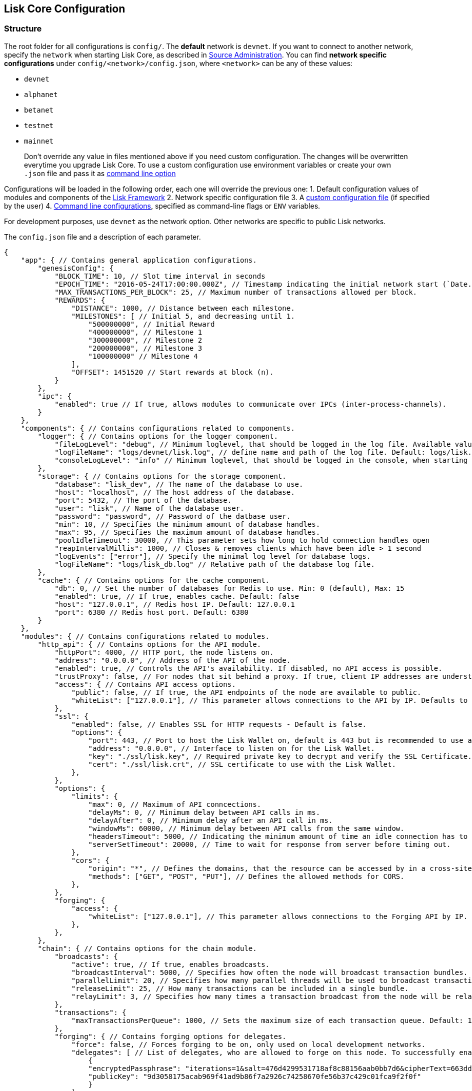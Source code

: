 == Lisk Core Configuration
:toc:
:toc-placement: macro

=== Structure

The root folder for all configurations is `+config/+`. The *default*
network is `+devnet+`. If you want to connect to another network,
specify the `+network+` when starting Lisk Core, as described in
link:administration/source.md#command-line-options[Source
Administration]. You can find *network specific configurations* under
`+config/<network>/config.json+`, where `+<network>+` can be any of
these values:

* `+devnet+`
* `+alphanet+`
* `+betanet+`
* `+testnet+`
* `+mainnet+`

____
Don’t override any value in files mentioned above if you need custom
configuration. The changes will be overwritten everytime you upgrade
Lisk Core. To use a custom configuration use environment variables or
create your own `+.json+` file and pass it as
link:administration/source.md#command-line-options[command line option]
____

Configurations will be loaded in the following order, each one will
override the previous one: 1. Default configuration values of modules
and components of the
https://github.com/LiskHQ/lisk-sdk/tree/development/framework[Lisk
Framework] 2. Network specific configuration file 3. A
link:administration/source.md#command-line-options[custom configuration
file] (if specified by the user) 4.
link:administration/source.md#command-line-options[Command line
configurations], specified as command-line flags or `+ENV+` variables.

For development purposes, use `+devnet+` as the network option. Other
networks are specific to public Lisk networks.

The `+config.json+` file and a description of each parameter.

[source,js]
----
{
    "app": { // Contains general application configurations.
        "genesisConfig": {
            "BLOCK_TIME": 10, // Slot time interval in seconds
            "EPOCH_TIME": "2016-05-24T17:00:00.000Z", // Timestamp indicating the initial network start (`Date.toISOString()`).
            "MAX_TRANSACTIONS_PER_BLOCK": 25, // Maximum number of transactions allowed per block.
            "REWARDS": {
                "DISTANCE": 1000, // Distance between each milestone.
                "MILESTONES": [ // Initial 5, and decreasing until 1.
                    "500000000", // Initial Reward
                    "400000000", // Milestone 1
                    "300000000", // Milestone 2
                    "200000000", // Milestone 3
                    "100000000" // Milestone 4
                ],
                "OFFSET": 1451520 // Start rewards at block (n).
            }
        },
        "ipc": {
            "enabled": true // If true, allows modules to communicate over IPCs (inter-process-channels).
        }
    },
    "components": { // Contains configurations related to components.
        "logger": { // Contains options for the logger component.
            "fileLogLevel": "debug", // Minimum loglevel, that should be logged in the log file. Available values: trace, debug, log, info(default), warn, error, fatal, none.
            "logFileName": "logs/devnet/lisk.log", // define name and path of the log file. Default: logs/lisk.log
            "consoleLogLevel": "info" // Minimum loglevel, that should be logged in the console, when starting the node. Available values: trace, debug, log, info, warn, error, fatal, none(default).
        },
        "storage": { // Contains options for the storage component.
            "database": "lisk_dev", // The name of the database to use.
            "host": "localhost", // The host address of the database.
            "port": 5432, // The port of the database.
            "user": "lisk", // Name of the database user.
            "password": "password", // Password of the datbase user.
            "min": 10, // Specifies the minimum amount of database handles.
            "max": 95, // Specifies the maximum amount of database handles.
            "poolIdleTimeout": 30000, // This parameter sets how long to hold connection handles open
            "reapIntervalMillis": 1000, // Closes & removes clients which have been idle > 1 second
            "logEvents": ["error"], // Specify the minimal log level for database logs.
            "logFileName": "logs/lisk_db.log" // Relative path of the database log file.
        },
        "cache": { // Contains options for the cache component.
            "db": 0, // Set the number of databases for Redis to use. Min: 0 (default), Max: 15
            "enabled": true, // If true, enables cache. Default: false
            "host": "127.0.0.1", // Redis host IP. Default: 127.0.0.1
            "port": 6380 // Redis host port. Default: 6380
        }
    },
    "modules": { // Contains configurations related to modules.
        "http_api": { // Contains options for the API module.
            "httpPort": 4000, // HTTP port, the node listens on.
            "address": "0.0.0.0", // Address of the API of the node.
            "enabled": true, // Controls the API's availability. If disabled, no API access is possible.
            "trustProxy": false, // For nodes that sit behind a proxy. If true, client IP addresses are understood as the left-most entry in the X-Forwarded-* header.
            "access": { // Contains API access options.
                "public": false, // If true, the API endpoints of the node are available to public.
                "whiteList": ["127.0.0.1"], // This parameter allows connections to the API by IP. Defaults to only allow local host.
            },
            "ssl": {
                "enabled": false, // Enables SSL for HTTP requests - Default is false.
                "options": {
                    "port": 443, // Port to host the Lisk Wallet on, default is 443 but is recommended to use a port above 1024 with iptables.
                    "address": "0.0.0.0", // Interface to listen on for the Lisk Wallet.
                    "key": "./ssl/lisk.key", // Required private key to decrypt and verify the SSL Certificate.
                    "cert": "./ssl/lisk.crt", // SSL certificate to use with the Lisk Wallet.
                },
            },
            "options": {
                "limits": {
                    "max": 0, // Maximum of API conncections.
                    "delayMs": 0, // Minimum delay between API calls in ms.
                    "delayAfter": 0, // Minimum delay after an API call in ms.
                    "windowMs": 60000, // Minimum delay between API calls from the same window.
                    "headersTimeout": 5000, // Indicating the minimum amount of time an idle connection has to be kept opened (in seconds).
                    "serverSetTimeout": 20000, // Time to wait for response from server before timing out.
                },
                "cors": {
                    "origin": "*", // Defines the domains, that the resource can be accessed by in a cross-site manner. Defaults to all domains.
                    "methods": ["GET", "POST", "PUT"], // Defines the allowed methods for CORS.
                },
            },
            "forging": {
                "access": {
                    "whiteList": ["127.0.0.1"], // This parameter allows connections to the Forging API by IP. Defaults to allow only local connections.
                },
            },
        },
        "chain": { // Contains options for the chain module.
            "broadcasts": {
                "active": true, // If true, enables broadcasts.
                "broadcastInterval": 5000, // Specifies how often the node will broadcast transaction bundles.
                "parallelLimit": 20, // Specifies how many parallel threads will be used to broadcast transactions.
                "releaseLimit": 25, // How many transactions can be included in a single bundle.
                "relayLimit": 3, // Specifies how many times a transaction broadcast from the node will be relayed.
            },
            "transactions": {
                "maxTransactionsPerQueue": 1000, // Sets the maximum size of each transaction queue. Default: 1000
            },
            "forging": { // Contains forging options for delegates.
                "force": false, // Forces forging to be on, only used on local development networks.
                "delegates": [ // List of delegates, who are allowed to forge on this node. To successfully enable forging for a delegate, the publickey and the encrypted passphrase need to be deposited here as JSON object.
                    {
                    "encryptedPassphrase": "iterations=1&salt=476d4299531718af8c88156aab0bb7d6&cipherText=663dde611776d87029ec188dc616d96d813ecabcef62ed0ad05ffe30528f5462c8d499db943ba2ded55c3b7c506815d8db1c2d4c35121e1d27e740dc41f6c405ce8ab8e3120b23f546d8b35823a30639&iv=1a83940b72adc57ec060a648&tag=b5b1e6c6e225c428a4473735bc8f1fc9&version=1",
                    "publicKey": "9d3058175acab969f41ad9b86f7a2926c74258670fe56b37c429c01fca9f2f0f"
                    }
                ],
                "defaultPassword": "elephant tree paris dragon chair galaxy" // Default password for dummy delegates, only used on local development networks.
            },
            "syncing": {
                "active": true, // If true, enables syncing (fallback for broadcasts).
            },
            "loading": {
                "loadPerIteration": 5000, // How many blocks to load from a peer or the database during verification.
                "rebuildUpToRound": null, // Integer. If this value is defined, the node will start and rebuild up to the defined round (set to 0 to rebuild until current round). Otherwise, the application continues normal execution.
            },
            "exceptions": { // Define network specific exceptions. More details about exceptions: https://github.com/LiskHQ/lisk-sdk/blob/development/lisk/EXCEPTIONS.md
                "blockRewards": [],
                "senderPublicKey": [],
                "signatures": [],
                "signSignature": [],
                "multisignatures": [],
                "votes": [],
                "inertTransactions": [],
                "rounds": {},
                "precedent": { "disableDappTransfer": 0 },
                "ignoreDelegateListCacheForRounds": [],
                "blockVersions": {},
                "roundVotes": [],
                "recipientLeadingZero": {},
                "recipientExceedingUint64": {},
                "duplicatedSignatures": {},
                "transactionWithNullByte": [],
            },
            "network": { // Contains network options for the node.
                "wsPort": 5000, // Websocket port of the node.
                "address": "0.0.0.0", // Address of the node.
                "emitPeerLimit": 25, // How many nodes will be used in a single broadcast.
                "discoveryInterval": 30000, // Time interval(ms), in that the nodes performs peer discovery.
                "seedPeers": [ // List of Seed Peers. On first startup, the node will initially connect to the Seed Peers in order to discover the rest of the network.
                    {
                    "ip": "1.2.3.4", // IP or address of the Seed Peer.
                    "wsPort": 4000 // Port of the Seed Peer.
                    }
                ],
                "blacklistedPeers": [ // List of peers to exclude from communicating with.
                    "9.8.7.6:4000" // IP or address of the blacklisted peer.
                ],
                "ackTimeout": 20000, // When a node tries to make an RPC against a peer (and expects a response), this value determines the maximum amount of time (in milliseconds) that the node will wait to receive a response from the peer. If the peer does not respond in time, then the RPC will fail with an error.
                "connectTimeout": 5000, // When a node tries to connect to a peer, this value determines the maximum amount of time (in milliseconds) that the node will wait to complete the handshake with the peer. If the peer does not complete the handshake in time, then the connection will be closed.
                "wsEngine": "ws", //  Represents the low-level WebSocket engine which the node should use (for advanced users). Possible values are "ws" (default, recommended) and "uws" (more performant, but not compatible with all systems).
                "list": [ // List of seed nodes, the node will connect to on first startup.
                    {
                    "ip": "127.0.0.1", // IP of the seed node.
                    "wsPort": 5000 // Websocket port of the seed node.
                    }
                ]
            }
        }
    }
}
----

=== API Access Control

Controlling access to a node plays a vital role in security. The
following configurable flags are available to control the access to your
node:

[source,js]
----

"http_api": { // Contains options for the API module.
    "enabled": true, // Controls the API's availability. If disabled, no API access is possible.
    "access": { // Contains API access options.
        "public": false, // If true, the API endpoints of the node are available to public.
        "whiteList": ["127.0.0.1"], // This parameter allows connections to the API by IP. Defaults to only allow local host.
    },
----

The recommended setup is to configure a whitelist for only trusted IP
addresses, such as your home connection. Use IPV4 addresses only as the
whitelist does not support IPV6.

To set up a public wallet, simply leave the
`+modules.http_api.access.whitelist+` array empty.

For best security, disable all access setting
`+modules.http_api.enabled+` to `+false+`.

____
Note: This last configuration may prevent monitoring scripts from
functioning.
____

=== Forging

To enable your node to forge, you need first to insert some encrypted
data into the config file under the `+chain.forging.delegates+` array.
To encrypt your passphrase, we offer and recommend one of the following
alternatives:

* link:/lisk-commander/user-guide/commands/commands.md[Lisk Commander]
via `+encrypt passphrase+` command
* link:/lisk-elements/user-guide/cryptography/cryptography.md[Cryptography
module from Lisk Elements]

We explain further the first alternative. First, make sure you have
installed Lisk Commander in a secure environment. Upon completion,
please follow the commands below to generate the encrypted passphrase:

[source,bash]
----
$ lisk
lisk passphrase:encrypt --output-public-key
Please enter your secret passphrase: *****
Please re-enter your secret passphrase: *****
Please enter your password: ***
Please re-enter your password: ***
{
        "encryptedPassphrase": "iterations=1000000&cipherText=30a3c8&iv=b0d7322bf24e0dfe08462f4f&salt=aa7e26c9f4317b61b4f45b5c6909f941&tag=a2e0eadaf1f11a10b342965bc3bafc68&version=1",
        "publicKey": "a4465fd76c16fcc458448076372abf1912cc5b150663a64dffefe550f96feadd"
}
----

[arabic]
. In the first step, type in your passphrase and then type in the
password you want to use for encryption.
. Afterward, you will get an `+encryptedPassphrase+` key-value pair.
. Create the JSON object and add it to your `+config.json+` under
`+chain.forging.delegates+`:

[source,js]
----
"chain": { // Contains options for the chain module.
    "forging": { // Contains forging options for delegates.
        "force": false, // Forces forging to be on, - only used on local development networks.
        "delegates": [ // List of delegates, who are allowed to forge on this node. To successfully enable forging for a delegate, the publickey and the encrypted passphrase need to be deposited here as JSON object.
            {
                "encryptedPassphrase": "iterations=1&salt=476d4299531718af8c88156aab0bb7d6&cipherText=663dde611776d87029ec188dc616d96d813ecabcef62ed0ad05ffe30528f5462c8d499db943ba2ded55c3b7c506815d8db1c2d4c35121e1d27e740dc41f6c405ce8ab8e3120b23f546d8b35823a30639&iv=1a83940b72adc57ec060a648&tag=b5b1e6c6e225c428a4473735bc8f1fc9&version=1",
                "publicKey": "9d3058175acab969f41ad9b86f7a2926c74258670fe56b37c429c01fca9f2f0f"
            }
        ],
    },

"http_api": { // Contains options for the API module.
            "forging": {
                "access": {
                    "whiteList": ["127.0.0.1", "REPLACE_ME"], // Replace with the IP you will use to access your node
                },
            },
----

[arabic, start=4]
. Reload your Lisk Core process to make the changes in the config
effective, e.g. for Binary install, run: `+bash lisk.sh reload+`

==== Check Forging

Use the following curl command to verify the forging status of your
delegate:

[source,bash]
----
curl \
  http://127.0.0.1:7000/api/node/status/forging \
  -H 'cache-control: no-cache' \
  -H 'content-type: application/json'
----

The result should be something like this:

[source,json]
----
{
  "meta": {},
  "data": [
    {
      "forging": true,
      "publicKey": "9bc945f92141d5e11e97274c275d127dc7656dda5c8fcbf1df7d44827a732664"
    }
  ],
  "links": {}
}
----

==== Enable/Disable Forging

____
Important: Remember that after restarting your Lisk node, you need to
re-enable forging again. The endpoint to perform this action is
*idempotent*. That means, the result is the same, no matter how many
times you execute the query.
____

If you are running your Lisk Node from a local machine, you can enable
forging through the API client, without further interruption.

Use the following curl command to *enable the forging* for your
delegate:

[source,bash]
----
curl -X PUT \
  http://127.0.0.1:7000/api/node/status/forging \
  -H 'cache-control: no-cache' \
  -H 'content-type: application/json' \
  -d '{
          "publicKey": "YYYYYYYYY",
          "password": "XXX",
          "forging": true
      }'
----

Use the following curl command to *disable the forging* for your
delegate:

[source,bash]
----
curl -X PUT \
  http://127.0.0.1:7000/api/node/status/forging \
  -H 'cache-control: no-cache' \
  -H 'content-type: application/json' \
  -d '{
          "publicKey": "YYYYYYYYY",
          "password": "XXX",
          "forging": false
      }'
----

* Where `+publicKey+` is the key for the delegate you want to
enable/disable
* `+password+` is the password used to encrypt your passphrase in
`+config.json+`
* `+forging+` is the boolean value to enable or disable the forging
* HTTP Port can be different based on your configuration, so check
`+httpPort+` in your `+config.json+`

=== SSL

____
We recommend to use a webserver like https://www.nginx.com/[NGINX] or
https://httpd.apache.org/[Apache] to set up SSL for Lisk Core. If you
don’t have that opportunity, it’s possible to configure Lisk Core to
handle SSL connections like described below.
____

____
This step requires a signed certificate (from a CA, such as
https://letsencrypt.org[Let’s Encrypt]) or a self-signed certificate.
You will need both the private and public keys in a location that is
accessible to Lisk.
____

The next snippet highlights the essential parameters to enable SSL
security on your node’s connections:

*SSL Configuration*

[source,js]
----
"http_api": {
    "ssl": {
        "enabled": false,           // Change FROM false TO true
        "options": {
            "port": 443,            // Default SSL Port
            "address": "0.0.0.0",   // Change only if you wish to block web access to the node
            "key": "path_to_key",   // Replace FROM path_to_key TO actual path to key file
            "cert": "path_to_cert"  // Replace FROM path_to_cert TO actual path to certificate file
        }
    }
----

____
If the SSL Port configured above in `+http_api.ssl.options.port+` is a
privileged port (below 1024), you must either allow the node to use the
specified port with `+setcap+` or change the configuration to use a port
outside of that range.
____

*Setcap:* Only required to grant Lisk access to port 443

[source,bash]
----
 sudo setcap cap_net_bind_service=+ep bin/node
----

To verify all you have properly configured your node, open the web
client using `+https://MY_IP_OR_HOST+`. You should now see a secure SSL
connection.

=== Logging

For monitoring or debugging your node, Lisk Core tracks all activity
that happens in the node by creating log messages for them.

These log messages are grouped in different log levels, which makes it
easy to define the level of detail for the logs.

We use https://github.com/trentm/node-bunyan[Bunyan] as logging library.
Bunyan allows simple and fast JSON logging for Node.js services.

==== Log Levels

[width="100%",cols="8%,92%",options="header",]
|===
|Log Level |Description
|None |No events are logged.

|Fatal(60) |The node is going to stop or become unusable now. An
operator should definitely look into this soon.

|Error(50) |Fatal for a particular request, but the node continues
servicing other requests. An operator should look at this soon(ish).

|Warn(40) |A note on something that should probably be looked at by an
operator eventually.

|Info(30) |Detail on a regular operation.

|Debug(20) |Anything else, i.e. too verbose to be included in ``info''
level.

|Trace(10) |Logging from external libraries used by your node or very
detailed application logging.
|===

==== Logging destinations

There are two possible output sources for logs: The *``file log
stream''* and the *``console log stream''*. Each output source can be
configured independently inside of `+config.json+` under the options for
the `+logger+` component.

===== Console log stream

The console log level displays the logs directly to the console where
the Lisk Core process is started from. It is useful for quick debugging
or verifying that Lisk Core starts correctly. Default log level for the
console log stream is `+none+`.

*Example: Display the console log stream:*

[source,bash]
----
node dist/index.js | npx bunyan  # Pretty-prints console logs with log level equal or higher to the console log level.
----

For more information about the Bunyan CLI tool, please check out the
official http://trentm.com/node-bunyan/bunyan.1.html[Bunyan
Documentation].

===== File log stream

All logs that have equal or higher log levels than the in
`+config.json+` specified file log level are saved in a `+.log+`-file
for further analysis. By default, the generated log files are saved
inside of the `+logs+` folder of Lisk Core. Default log level for the
file log stream is `+info+`.

The file log stream is perfect to
link:monitoring.md#log-monitoring[monitor the node via logs].

==== Logrotation

It is recommended to set up some form of log rotation for the log files
of Lisk Core. If no log rotation is set up, the log files may grow very
big over time (depending on the specified file log level), and will
eventually exceed the servers’ disk space limits.

Ubuntu systems, e.g. provide a service called `+logrotate+` for this
purpose. Please ensure Logrotate is installed on your system:

[source,bash]
----
logrotate --version
----

Next, go to the logrotate config directory and create a new logrotate
file for Lisk Core:

[source,bash]
----
cd /etc/logrotate.d
touch lisk
----

Inside this file, define the parameters for the log rotation.

Example values:

[source,bash]
----
/path/to/lisk/logs/mainnet/*.log {
        daily                   # daily rotation
        rotate 5                # keep the 5 most recent logs
        maxage 14               # remove logs that are older than 14 days
        compress                # compress old log files
        delaycompress           # compress the data after it has been moved
        missingok               # if no log file is present, ignore
        notifempty              # do not rotate empty log files
}
----

After customizing the config to fit your needs and saving it, you can
test it by doing a dry run:

[source,bash]
----
sudo logrotate /etc/logrotate.conf --debug
----
